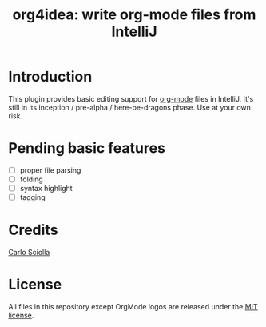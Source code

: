 #+TITLE: org4idea: write org-mode files from IntelliJ

* Introduction

This plugin provides basic editing support for [[http://orgmode.org/][org-mode]] files in IntelliJ. It's still in its
inception / pre-alpha / here-be-dragons phase. Use at your own risk.

* Pending basic features

  - [ ] proper file parsing
  - [ ] folding
  - [ ] syntax highlight
  - [ ] tagging

* Credits

[[http://skuro.tk][Carlo Sciolla]]

* License

All files in this repository except OrgMode logos are released under the [[https://github.com/skuro/org4idea/blob/master/LICENSE.txt][MIT license]].